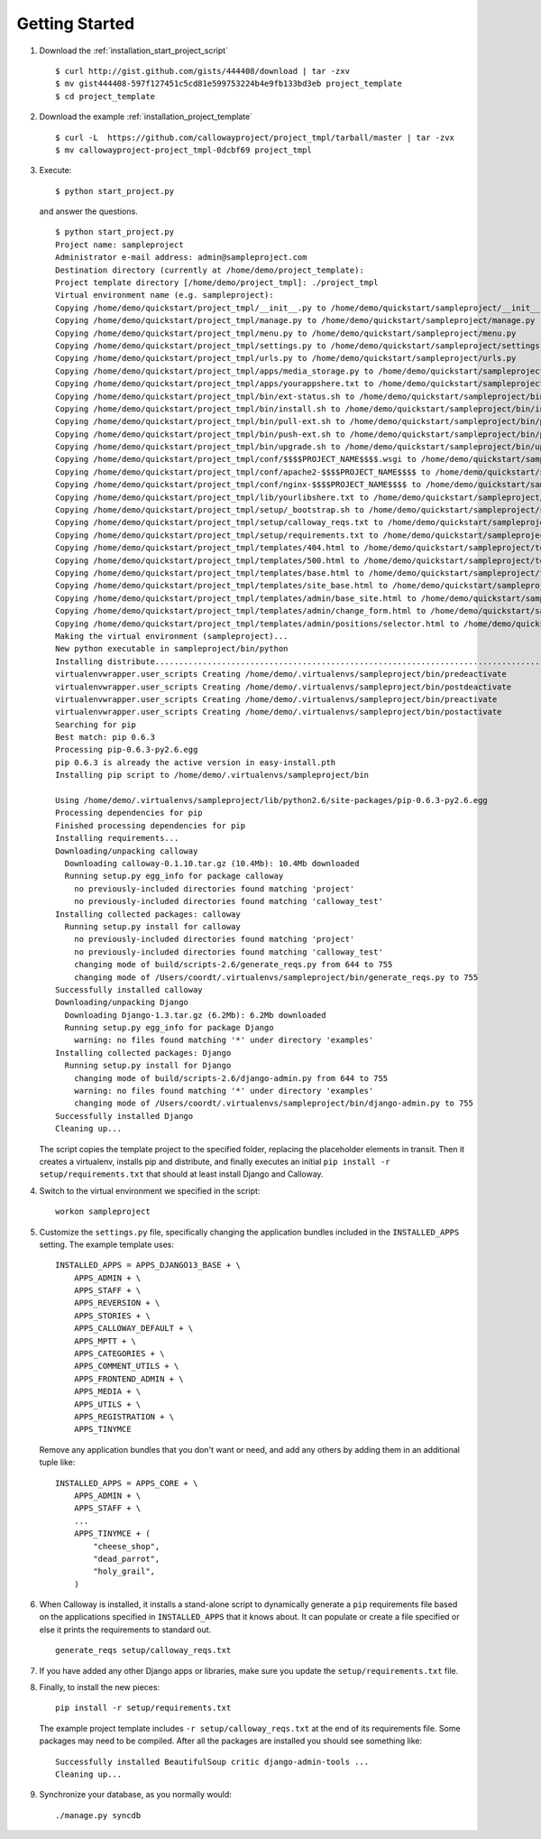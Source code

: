 
===============
Getting Started
===============

#. Download the :ref:`installation_start_project_script` ::

	$ curl http://gist.github.com/gists/444408/download | tar -zxv
	$ mv gist444408-597f127451c5cd81e599753224b4e9fb133bd3eb project_template
	$ cd project_template

#. Download the example :ref:`installation_project_template` ::

	$ curl -L  https://github.com/callowayproject/project_tmpl/tarball/master | tar -zvx
	$ mv callowayproject-project_tmpl-0dcbf69 project_tmpl
	
#. Execute::

	$ python start_project.py

   and answer the questions.

   ::

	$ python start_project.py 
	Project name: sampleproject
	Administrator e-mail address: admin@sampleproject.com
	Destination directory (currently at /home/demo/project_template): 
	Project template directory [/home/demo/project_tmpl]: ./project_tmpl
	Virtual environment name (e.g. sampleproject): 
	Copying /home/demo/quickstart/project_tmpl/__init__.py to /home/demo/quickstart/sampleproject/__init__.py
	Copying /home/demo/quickstart/project_tmpl/manage.py to /home/demo/quickstart/sampleproject/manage.py
	Copying /home/demo/quickstart/project_tmpl/menu.py to /home/demo/quickstart/sampleproject/menu.py
	Copying /home/demo/quickstart/project_tmpl/settings.py to /home/demo/quickstart/sampleproject/settings.py
	Copying /home/demo/quickstart/project_tmpl/urls.py to /home/demo/quickstart/sampleproject/urls.py
	Copying /home/demo/quickstart/project_tmpl/apps/media_storage.py to /home/demo/quickstart/sampleproject/apps/media_storage.py
	Copying /home/demo/quickstart/project_tmpl/apps/yourappshere.txt to /home/demo/quickstart/sampleproject/apps/yourappshere.txt
	Copying /home/demo/quickstart/project_tmpl/bin/ext-status.sh to /home/demo/quickstart/sampleproject/bin/ext-status.sh
	Copying /home/demo/quickstart/project_tmpl/bin/install.sh to /home/demo/quickstart/sampleproject/bin/install.sh
	Copying /home/demo/quickstart/project_tmpl/bin/pull-ext.sh to /home/demo/quickstart/sampleproject/bin/pull-ext.sh
	Copying /home/demo/quickstart/project_tmpl/bin/push-ext.sh to /home/demo/quickstart/sampleproject/bin/push-ext.sh
	Copying /home/demo/quickstart/project_tmpl/bin/upgrade.sh to /home/demo/quickstart/sampleproject/bin/upgrade.sh
	Copying /home/demo/quickstart/project_tmpl/conf/$$$$PROJECT_NAME$$$$.wsgi to /home/demo/quickstart/sampleproject/conf/sampleproject.wsgi
	Copying /home/demo/quickstart/project_tmpl/conf/apache2-$$$$PROJECT_NAME$$$$ to /home/demo/quickstart/sampleproject/conf/apache2-sampleproject
	Copying /home/demo/quickstart/project_tmpl/conf/nginx-$$$$PROJECT_NAME$$$$ to /home/demo/quickstart/sampleproject/conf/nginx-sampleproject
	Copying /home/demo/quickstart/project_tmpl/lib/yourlibshere.txt to /home/demo/quickstart/sampleproject/lib/yourlibshere.txt
	Copying /home/demo/quickstart/project_tmpl/setup/_bootstrap.sh to /home/demo/quickstart/sampleproject/setup/_bootstrap.sh
	Copying /home/demo/quickstart/project_tmpl/setup/calloway_reqs.txt to /home/demo/quickstart/sampleproject/setup/calloway_reqs.txt
	Copying /home/demo/quickstart/project_tmpl/setup/requirements.txt to /home/demo/quickstart/sampleproject/setup/requirements.txt
	Copying /home/demo/quickstart/project_tmpl/templates/404.html to /home/demo/quickstart/sampleproject/templates/404.html
	Copying /home/demo/quickstart/project_tmpl/templates/500.html to /home/demo/quickstart/sampleproject/templates/500.html
	Copying /home/demo/quickstart/project_tmpl/templates/base.html to /home/demo/quickstart/sampleproject/templates/base.html
	Copying /home/demo/quickstart/project_tmpl/templates/site_base.html to /home/demo/quickstart/sampleproject/templates/site_base.html
	Copying /home/demo/quickstart/project_tmpl/templates/admin/base_site.html to /home/demo/quickstart/sampleproject/templates/admin/base_site.html
	Copying /home/demo/quickstart/project_tmpl/templates/admin/change_form.html to /home/demo/quickstart/sampleproject/templates/admin/change_form.html
	Copying /home/demo/quickstart/project_tmpl/templates/admin/positions/selector.html to /home/demo/quickstart/sampleproject/templates/admin/positions/selector.html
	Making the virtual environment (sampleproject)...
	New python executable in sampleproject/bin/python
	Installing distribute..................................................................................................................................................................................done.
	virtualenvwrapper.user_scripts Creating /home/demo/.virtualenvs/sampleproject/bin/predeactivate
	virtualenvwrapper.user_scripts Creating /home/demo/.virtualenvs/sampleproject/bin/postdeactivate
	virtualenvwrapper.user_scripts Creating /home/demo/.virtualenvs/sampleproject/bin/preactivate
	virtualenvwrapper.user_scripts Creating /home/demo/.virtualenvs/sampleproject/bin/postactivate
	Searching for pip
	Best match: pip 0.6.3
	Processing pip-0.6.3-py2.6.egg
	pip 0.6.3 is already the active version in easy-install.pth
	Installing pip script to /home/demo/.virtualenvs/sampleproject/bin

	Using /home/demo/.virtualenvs/sampleproject/lib/python2.6/site-packages/pip-0.6.3-py2.6.egg
	Processing dependencies for pip
	Finished processing dependencies for pip
	Installing requirements...
	Downloading/unpacking calloway
	  Downloading calloway-0.1.10.tar.gz (10.4Mb): 10.4Mb downloaded
	  Running setup.py egg_info for package calloway
	    no previously-included directories found matching 'project'
	    no previously-included directories found matching 'calloway_test'
	Installing collected packages: calloway
	  Running setup.py install for calloway
	    no previously-included directories found matching 'project'
	    no previously-included directories found matching 'calloway_test'
	    changing mode of build/scripts-2.6/generate_reqs.py from 644 to 755
	    changing mode of /Users/coordt/.virtualenvs/sampleproject/bin/generate_reqs.py to 755
	Successfully installed calloway
	Downloading/unpacking Django
	  Downloading Django-1.3.tar.gz (6.2Mb): 6.2Mb downloaded
	  Running setup.py egg_info for package Django
	    warning: no files found matching '*' under directory 'examples'
	Installing collected packages: Django
	  Running setup.py install for Django
	    changing mode of build/scripts-2.6/django-admin.py from 644 to 755
	    warning: no files found matching '*' under directory 'examples'
	    changing mode of /Users/coordt/.virtualenvs/sampleproject/bin/django-admin.py to 755
	Successfully installed Django
	Cleaning up...
   
   
   The script copies the template project to the specified folder, replacing the placeholder elements in transit. Then it creates a virtualenv, installs pip and distribute, and finally executes an initial ``pip install -r setup/requirements.txt`` that should at least install Django and Calloway.

#. Switch to the virtual environment we specified in the script::

	workon sampleproject

#. Customize the ``settings.py`` file, specifically changing the application bundles included in the ``INSTALLED_APPS`` setting. The example template uses::

	INSTALLED_APPS = APPS_DJANGO13_BASE + \
	    APPS_ADMIN + \
	    APPS_STAFF + \
	    APPS_REVERSION + \
	    APPS_STORIES + \
	    APPS_CALLOWAY_DEFAULT + \
	    APPS_MPTT + \
	    APPS_CATEGORIES + \
	    APPS_COMMENT_UTILS + \
	    APPS_FRONTEND_ADMIN + \
	    APPS_MEDIA + \
	    APPS_UTILS + \
	    APPS_REGISTRATION + \
	    APPS_TINYMCE 

   Remove any application bundles that you don't want or need, and add any others by adding them in an additional tuple like::

	INSTALLED_APPS = APPS_CORE + \
	    APPS_ADMIN + \
	    APPS_STAFF + \
	    ...
	    APPS_TINYMCE + (
	        "cheese_shop",
	        "dead_parrot",
	        "holy_grail",
	    )

#. When Calloway is installed, it installs a stand-alone script to dynamically generate a ``pip`` requirements file based on the applications specified in ``INSTALLED_APPS`` that it knows about. It can populate or create a file specified or else it prints the requirements to standard out. ::

	generate_reqs setup/calloway_reqs.txt

#. If you have added any other Django apps or libraries, make sure you update the ``setup/requirements.txt`` file.

#. Finally, to install the new pieces::

	pip install -r setup/requirements.txt

   The example project template includes ``-r setup/calloway_reqs.txt`` at the end of its requirements file. Some packages may need to be compiled. After all the packages are installed you should see something like::

	Successfully installed BeautifulSoup critic django-admin-tools ...
	Cleaning up...

#. Synchronize your database, as you normally would::

	./manage.py syncdb

